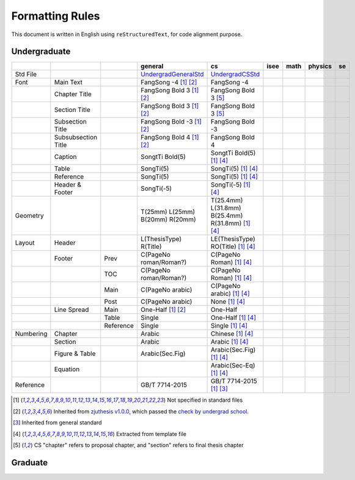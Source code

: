 =================
Formatting  Rules
=================

This document is written in English using ``reStructuredText``, for code alignment purpose.

Undergraduate
-------------


+-----------+---------------------+-----------+---------------------------------+---------------------------------------------------+------+------+---------+-----+
|           |                     |           |             general             |                        cs                         | isee | math | physics | se  |
+===========+=====================+===========+=================================+===================================================+======+======+=========+=====+
| Std File  |                     |           | UndergradGeneralStd_            | UndergradCSStd_                                   |      |      |         |     |
+-----------+---------------------+-----------+---------------------------------+---------------------------------------------------+------+------+---------+-----+
| Font      | Main Text           |           | FangSong -4 [1]_ [2]_           | FangSong -4                                       |      |      |         |     |
+-----------+---------------------+-----------+---------------------------------+---------------------------------------------------+------+------+---------+-----+
|           | Chapter Title       |           | FangSong Bold 3 [1]_ [2]_       | FangSong Bold 3 [5]_                              |      |      |         |     |
+-----------+---------------------+-----------+---------------------------------+---------------------------------------------------+------+------+---------+-----+
|           | Section Title       |           | FangSong Bold 3 [1]_ [2]_       | FangSong Bold 3 [5]_                              |      |      |         |     |
+-----------+---------------------+-----------+---------------------------------+---------------------------------------------------+------+------+---------+-----+
|           | Subsection Title    |           | FangSong Bold -3 [1]_ [2]_      | FangSong Bold -3                                  |      |      |         |     |
+-----------+---------------------+-----------+---------------------------------+---------------------------------------------------+------+------+---------+-----+
|           | Subsubsection Title |           | FangSong Bold 4 [1]_ [2]_       | FangSong Bold 4                                   |      |      |         |     |
+-----------+---------------------+-----------+---------------------------------+---------------------------------------------------+------+------+---------+-----+
|           | Caption             |           | SongtTi Bold(5)                 | SongtTi Bold(5) [1]_ [4]_                         |      |      |         |     |
+-----------+---------------------+-----------+---------------------------------+---------------------------------------------------+------+------+---------+-----+
|           | Table               |           | SongTi(5)                       | SongTi(5) [1]_ [4]_                               |      |      |         |     |
+-----------+---------------------+-----------+---------------------------------+---------------------------------------------------+------+------+---------+-----+
|           | Reference           |           | SongTi(5)                       | SongTi(5) [1]_ [4]_                               |      |      |         |     |
+-----------+---------------------+-----------+---------------------------------+---------------------------------------------------+------+------+---------+-----+
|           | Header & Footer     |           | SongTi(-5)                      | SongTi(-5) [1]_ [4]_                              |      |      |         |     |
+-----------+---------------------+-----------+---------------------------------+---------------------------------------------------+------+------+---------+-----+
| Geometry  |                     |           | T(25mm) L(25mm) B(20mm) R(20mm) | T(25.4mm) L(31.8mm) B(25.4mm) R(31.8mm) [1]_ [4]_ |      |      |         |     |
+-----------+---------------------+-----------+---------------------------------+---------------------------------------------------+------+------+---------+-----+
| Layout    | Header              |           | L(ThesisType) R(Title)          | LE(ThesisType) RO(Title) [1]_ [4]_                |      |      |         |     |
+-----------+---------------------+-----------+---------------------------------+---------------------------------------------------+------+------+---------+-----+
|           | Footer              | Prev      | C(PageNo roman/Roman?)          | C(PageNo Roman) [1]_ [4]_                         |      |      |         |     |
+-----------+---------------------+-----------+---------------------------------+---------------------------------------------------+------+------+---------+-----+
|           |                     | TOC       | C(PageNo roman/Roman?)          | C(PageNo Roman) [1]_ [4]_                         |      |      |         |     |
+-----------+---------------------+-----------+---------------------------------+---------------------------------------------------+------+------+---------+-----+
|           |                     | Main      | C(PageNo arabic)                | C(PageNo arabic) [1]_ [4]_                        |      |      |         |     |
+-----------+---------------------+-----------+---------------------------------+---------------------------------------------------+------+------+---------+-----+
|           |                     | Post      | C(PageNo arabic)                | None [1]_ [4]_                                    |      |      |         |     |
+-----------+---------------------+-----------+---------------------------------+---------------------------------------------------+------+------+---------+-----+
|           | Line Spread         | Main      | One-Half [1]_ [2]_              | One-Half                                          |      |      |         |     |
+-----------+---------------------+-----------+---------------------------------+---------------------------------------------------+------+------+---------+-----+
|           |                     | Table     | Single                          | One-Half [1]_ [4]_                                |      |      |         |     |
+-----------+---------------------+-----------+---------------------------------+---------------------------------------------------+------+------+---------+-----+
|           |                     | Reference | Single                          | Single [1]_ [4]_                                  |      |      |         |     |
+-----------+---------------------+-----------+---------------------------------+---------------------------------------------------+------+------+---------+-----+
| Numbering | Chapter             |           | Arabic                          | Chinese [1]_ [4]_                                 |      |      |         |     |
+-----------+---------------------+-----------+---------------------------------+---------------------------------------------------+------+------+---------+-----+
|           | Section             |           | Arabic                          | Arabic [1]_ [4]_                                  |      |      |         |     |
+-----------+---------------------+-----------+---------------------------------+---------------------------------------------------+------+------+---------+-----+
|           | Figure & Table      |           | Arabic(Sec.Fig)                 | Arabic(Sec.Fig) [1]_ [4]_                         |      |      |         |     |
+-----------+---------------------+-----------+---------------------------------+---------------------------------------------------+------+------+---------+-----+
|           | Equation            |           |                                 | Arabic(Sec-Eq) [1]_ [4]_                          |      |      |         |     |
+-----------+---------------------+-----------+---------------------------------+---------------------------------------------------+------+------+---------+-----+
| Reference |                     |           | GB/T 7714-2015                  | GB/T 7714-2015 [1]_ [3]_                          |      |      |         |     |
+-----------+---------------------+-----------+---------------------------------+---------------------------------------------------+------+------+---------+-----+


.. [1] Not specified in standard files
.. [2] Inherited from `zjuthesis v1.0.0 <https://github.com/TheNetAdmin/zjuthesis/releases/tag/v1.0.0>`_, which passed the `check by undergrad school <bksy.zju.edu.cn/2018/0514/c28348a1812168/page.htm>`_.
.. [3] Inherited from general standard
.. [4] Extracted from template file
.. [5] CS "chapter" refers to proposal chapter, and "section" refers to final thesis chapter

.. _UndergradGeneralStd: ./undergraduate/general
.. _UndergradCSStd: ./undergraduate/cs

Graduate
--------